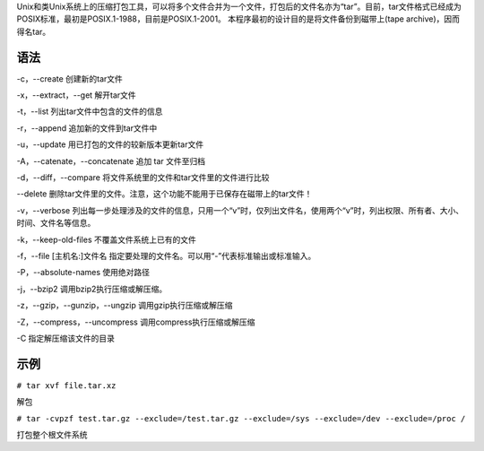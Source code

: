 Unix和类Unix系统上的压缩打包工具，可以将多个文件合并为一个文件，打包后的文件名亦为“tar”。目前，tar文件格式已经成为POSIX标准，最初是POSIX.1-1988，目前是POSIX.1-2001。
本程序最初的设计目的是将文件备份到磁带上(tape archive)，因而得名tar。

语法
----

-c，--create 创建新的tar文件

-x，--extract，--get 解开tar文件

-t，--list 列出tar文件中包含的文件的信息

-r，--append 追加新的文件到tar文件中

-u，--update 用已打包的文件的较新版本更新tar文件

-A，--catenate，--concatenate 追加 tar 文件至归档

-d，--diff，--compare 将文件系统里的文件和tar文件里的文件进行比较

--delete
删除tar文件里的文件。注意，这个功能不能用于已保存在磁带上的tar文件！

-v，--verbose
列出每一步处理涉及的文件的信息，只用一个“v”时，仅列出文件名，使用两个“v”时，列出权限、所有者、大小、时间、文件名等信息。

-k，--keep-old-files 不覆盖文件系统上已有的文件

-f，--file [主机名:]文件名
指定要处理的文件名。可以用“-”代表标准输出或标准输入。

-P，--absolute-names 使用绝对路径

-j，--bzip2 调用bzip2执行压缩或解压缩。

-z，--gzip，--gunzip，--ungzip 调用gzip执行压缩或解压缩

-Z，--compress，--uncompress 调用compress执行压缩或解压缩

-C 指定解压缩该文件的目录

示例
----

``# tar xvf file.tar.xz``

解包

``# tar -cvpzf test.tar.gz --exclude=/test.tar.gz --exclude=/sys --exclude=/dev --exclude=/proc /``

打包整个根文件系统
